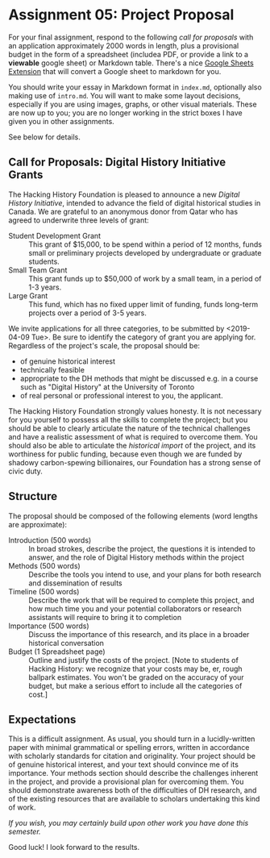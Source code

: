 * Assignment 05: Project Proposal
:PROPERTIES:
:PARENT:   Assignments
:ID:       o2b:9c3ea2d8-28ce-4a11-aa3d-7513c92f93fd
:POST_DATE: [2017-03-10 Fri 13:12]
:POSTID:   629
:EXPORT_FILE_NAME: assignment-05-project-proposal
:END:

For your final assignment, respond to the following /call for proposals/ with an application approximately 2000 words in length, plus a provisional budget in the form of a spreadsheet (includea PDF, or provide a link to a *viewable* google sheet) or Markdown table. There's a nice [[https://chrome.google.com/webstore/detail/markdowntablemaker/cofkbgfmijanlcdooemafafokhhaeold?hl=en][Google Sheets Extension]] that will convert a Google sheet to markdown for you. 

You should write your essay in Markdown format in ~index.md~, optionally also making use of ~intro.md~. You will want to make some layout decisions, especially if you are using images, graphs, or other visual materials.  These are now up to you; you are no longer working in the strict boxes I have given you in other assignments.

See below for details.

** Call for Proposals: Digital History Initiative Grants


The Hacking History Foundation is pleased to announce a new /Digital History Initiative/, intended to advance the field of digital historical studies in Canada. We are grateful to an anonymous donor from Qatar who has agreed to underwrite three levels of grant:

- Student Development Grant :: This grant of $15,000, to be spend within a period of 12 months, funds small or preliminary projects developed by undergraduate or graduate students.
- Small Team Grant :: This grant funds up to $50,000 of work by a small team, in a period of 1-3 years.
- Large Grant :: This fund, which has no fixed upper limit of funding, funds long-term projects over a period of 3-5 years.

We invite applications for all three categories, to be submitted by <2019-04-09 Tue>. Be sure to identify the category of grant you are applying for. Regardless of the project's scale, the proposal should be:

- of genuine historical interest
- technically feasible
- appropriate to the DH methods that might be discussed e.g. in a course such as "Digital History" at the University of Toronto
- of real personal or professional interest to you, the applicant.

The Hacking History Foundation strongly values honesty. It is not necessary for you yourself to possess all the skills to complete the project; but you should be able to clearly articulate the nature of the technical challenges and have a realistic assessment of what is required to overcome them. You should also be able to articulate the /historical import/ of the project, and its worthiness for public funding, because even though we are funded by shadowy carbon-spewing billionaires, our Foundation has a strong sense of civic duty.  

** Structure
The proposal should be composed of the following elements (word lengths are approximate): 
- Introduction (500 words) :: In broad strokes, describe the project, the questions it is intended to answer, and the role of Digital History methods within the project
- Methods (500 words) :: Describe the tools you intend to use, and your plans for both research and dissemination of results
- Timeline (500 words) :: Describe the work that will be required to complete this project, and how much time you and your potential collaborators or research assistants will require to bring it to completion
- Importance (500 words) :: Discuss the importance of this research, and its place in a broader historical conversation
- Budget (1 Spreadsheet page) :: Outline and justify the costs of the project. [Note to students of Hacking History: we recognize that your costs may be, er, rough ballpark estimates. You won't be graded on the accuracy of your budget, but make a serious effort to include all the categories of cost.]

** Expectations
This is a difficult assignment. As usual, you should turn in a lucidly-written paper with minimal grammatical or spelling errors, written in accordance with scholarly standards for citation and originality.  Your project should be of genuine historical interest, and your text should convince me of its importance. Your methods section should describe the challenges inherent in the project, and provide a provisional plan for overcoming them.  You should demonstrate awareness both of the difficulties of DH research, and of the existing resources that are available to scholars undertaking this kind of work.

/If you wish, you may certainly build upon other work you have done this semester./

Good luck! I look forward to the results.

